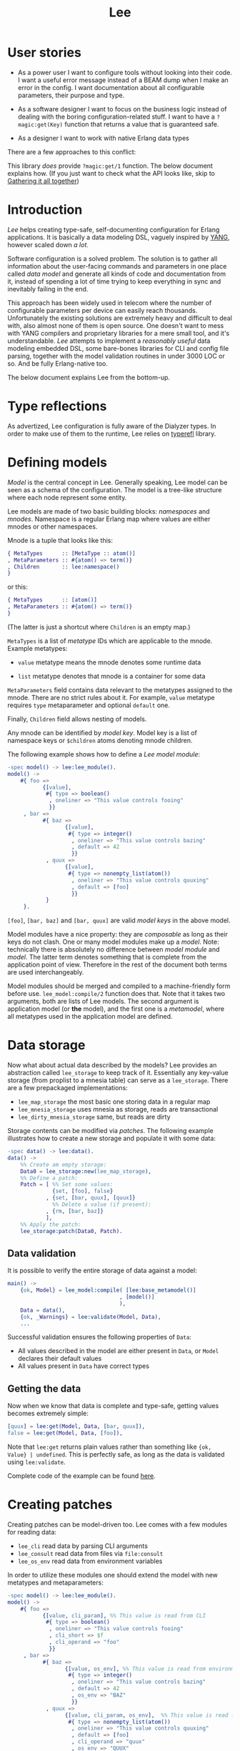 #+TITLE: Lee

* User stories

- As a power user I want to configure tools without looking into their
  code. I want a useful error message instead of a BEAM dump when I
  make an error in the config. I want documentation about all
  configurable parameters, their purpose and type.

- As a software designer I want to focus on the business logic instead
  of dealing with the boring configuration-related stuff. I want to
  have a =?magic:get(Key)= function that returns a value that is
  guaranteed safe.

- As a designer I want to work with native Erlang data types

There are a few approaches to this conflict:

[[file:doc/images/explanation.png]]

This library /does/ provide =?magic:get/1= function. The below
document explains how. (If you just want to check what the API looks
like, skip to [[#gathering-it-all-together][Gathering it all together]])

* Introduction

/Lee/ helps creating type-safe, self-documenting configuration for
Erlang applications. It is basically a data modeling DSL, vaguely
inspired by [[https://tools.ietf.org/html/rfc7950][YANG]], however scaled down /a lot/.

Software configuration is a solved problem. The solution is to gather
all information about the user-facing commands and parameters in one
place called /data model/ and generate all kinds of code and
documentation from it, instead of spending a lot of time trying to
keep everything in sync and inevitably failing in the end.

This approach has been widely used in telecom where the number of
configurable parameters per device can easily reach
thousands. Unfortunately the existing solutions are extremely heavy
and difficult to deal with, also almost none of them is open
source. One doesn't want to mess with YANG compilers and proprietary
libraries for a mere small tool, and it's understandable. /Lee/
attempts to implement a /reasonably useful/ data modeling embedded
DSL, some bare-bones libraries for CLI and config file parsing,
together with the model validation routines in under 3000 LOC or
so. And be fully Erlang-native too.

The below document explains Lee from the bottom-up.

* Type reflections

As advertized, Lee configuration is fully aware of the Dialyzer
types. In order to make use of them to the runtime, Lee relies on
[[https://github.com/k32/typerefl][typerefl]] library.

* Defining models

/Model/ is the central concept in Lee. Generally speaking, Lee model
can be seen as a schema of the configuration. The model is a tree-like
structure where each node represent some entity.

Lee models are made of two basic building blocks: /namespaces/ and
/mnodes/. Namespace is a regular Erlang map where values are either
mnodes or other namespaces.

Mnode is a tuple that looks like this:

#+BEGIN_SRC erlang
{ MetaTypes      :: [MetaType :: atom()]
, MetaParameters :: #{atom() => term()}
, Children       :: lee:namespace()
}
#+END_SRC

or this:

#+BEGIN_SRC erlang
{ MetaTypes      :: [atom()]
, MetaParameters :: #{atom() => term()}
}
#+END_SRC

(The latter is just a shortcut where =Children= is an empty map.)

=MetaTypes= is a list of /metatype/ IDs which are applicable to the
mnode. Example metatypes:

 - =value= metatype means the mnode denotes some runtime data

 - =list= metatype denotes that mnode is a container for some data

=MetaParameters= field contains data relevant to the metatypes
assigned to the mnode. There are no strict rules about it. For
example, =value= metatype requires =type= metaparameter and optional
=default= one.

Finally, =Children= field allows nesting of models.

Any mnode can be identified by /model key/. Model key is a list of
namespace keys or =$children= atoms denoting mnode children.

The following example shows how to define a /Lee model module/:

#+BEGIN_SRC erlang
-spec model() -> lee:lee_module().
model() ->
    #{ foo =>
           {[value],
            #{ type => boolean()
             , oneliner => "This value controls fooing"
             }}
     , bar =>
           #{ baz =>
                  {[value],
                   #{ type => integer()
                    , oneliner => "This value controls bazing"
                    , default => 42
                    }}
            , quux =>
                  {[value],
                   #{ type => nonempty_list(atom())
                    , oneliner => "This value controls quuxing"
                    , default => [foo]
                    }}
            }
     }.
#+END_SRC

=[foo]=, =[bar, baz]= and =[bar, quux]= are valid /model keys/ in the
above model.

Model modules have a nice property: they are /composable/ as long as
their keys do not clash. One or many model modules make up a
/model/. Note: technically there is absolutely no difference between
/model module/ and /model/. The latter term denotes something that is
complete from the application point of view. Therefore in the rest of
the document both terms are used interchangeably.

Model modules should be merged and compiled to a machine-friendly form
before use. =lee_model:compile/2= function does that. Note that it
takes two arguments, both are lists of Lee models. The second argument
is application model (or *the* model), and the first one is a
/metamodel/, where all metatypes used in the application model are
defined.

* Data storage

Now what about actual data described by the models? Lee provides an
abstraction called =lee_storage= to keep track of it. Essentially any
key-value storage (from proplist to a mnesia table) can serve as a
=lee_storage=. There are a few prepackaged implementations:

 - =lee_map_storage= the most basic one storing data in a regular map
 - =lee_mnesia_storage= uses mnesia as storage, reads are transactional
 - =lee_dirty_mnesia_storage= same, but reads are dirty

Storage contents can be modified via /patches/. The following example
illustrates how to create a new storage and populate it with some
data:

#+BEGIN_SRC erlang
-spec data() -> lee:data().
data() ->
    %% Create am empty storage:
    Data0 = lee_storage:new(lee_map_storage),
    %% Define a patch:
    Patch = [ %% Set some values:
              {set, [foo], false}
            , {set, [bar, quux], [quux]}
              %% Delete a value (if present):
            , {rm, [bar, baz]}
            ],
    %% Apply the patch:
    lee_storage:patch(Data0, Patch).
#+END_SRC

** Data validation
It is possible to verify the entire storage of data against a model:

#+BEGIN_SRC erlang
main() ->
    {ok, Model} = lee_model:compile( [lee:base_metamodel()]
                                   , [model()]
                                   ),
    Data = data(),
    {ok, _Warnings} = lee:validate(Model, Data),
    ...
#+END_SRC

Successful validation ensures the following properties of =Data=:

 - All values described in the model are either present in =Data=, or
   =Model= declares their default values
 - All values present in =Data= have correct types

** Getting the data

Now when we know that data is complete and type-safe, getting values
becomes extremely simple:

#+BEGIN_SRC erlang
    [quux] = lee:get(Model, Data, [bar, quux]),
    false = lee:get(Model, Data, [foo]),
#+END_SRC

Note that =lee:get= returns plain values rather than something like
={ok, Value} | undefined=. This is perfectly safe, as long as the data
is validated using =lee:validate=.

Complete code of the example can be found [[file:doc/example/example_model.erl][here]].

* Creating patches

Creating patches can be model-driven too. Lee comes with a few modules
for reading data:

 - =lee_cli= read data by parsing CLI arguments
 - =lee_consult= read data from files via =file:consult=
 - =lee_os_env= read data from environment variables

In order to utilize these modules one should extend the model with new
metatypes and metaparameters:

#+BEGIN_SRC erlang
-spec model() -> lee:lee_module().
model() ->
    #{ foo =>
           {[value, cli_param], %% This value is read from CLI
            #{ type => boolean()
             , oneliner => "This value controls fooing"
             , cli_short => $f
             , cli_operand => "foo"
             }}
     , bar =>
           #{ baz =>
                  {[value, os_env], %% This value is read from environment variable
                   #{ type => integer()
                    , oneliner => "This value controls bazing"
                    , default => 42
                    , os_env => "BAZ"
                    }}
            , quux =>
                  {[value, cli_param, os_env],  %% This value is read from both CLI and environment
                   #{ type => nonempty_list(atom())
                    , oneliner => "This value controls quuxing"
                    , default => [foo]
                    , cli_operand => "quux"
                    , os_env => "QUUX"
                    }}
            }
     }.
#+END_SRC

Reading data is done like this:

#+BEGIN_SRC erlang
%% Test data:
-spec data(lee:model(), [string()]) -> lee:data().
data(Model, CliArgs) ->
    %% Create an empty storage:
    Data0 = lee_storage:new(lee_map_storage),
    %% Read environment variables:
    Data1 = lee_os_env:read_to(Model, Data0),
    %% Read CLI arguments and return the resulting data:
    lee_cli:read_to(Model, CliArgs, Data1).
#+END_SRC

Full code of the example can be found [[file:doc/example/example_model2.erl][here]].

* Extracting documentation from the model

It is possible to extract user manuals from a Lee model. First, one
has to annotate the model with =oneliner= and =doc= metaparameters,
like in the following example:

#+BEGIN_SRC erlang
#{ foo =>
     {[value],
      #{ oneliner => "This value controls fooing"
       , type     => integer()
       , default  => 41
       , doc      => "<para>This is a long and elaborate description of
                      the parameter using docbook markup.</para>
                      <para>It just goes on and on...</para>"
       }}
 }.
#+END_SRC

=oneliner= is a one sentence summary. =doc= is a more elaborate
description formatted using [[https://docbook.org/][DocBook]] markup. Also element with
=[doc_root]= metatype should be added to the model, that contains
information about the documentation root:

#+BEGIN_SRC erlang
#{ '$doc_root' =>
     {[doc_root],
       #{ oneliner  => "This is a test model for doc extraction"
        , app_name  => "Lee Test Application"
        , doc       => "<para>Long and elaborate description of this
                        application</para>"
          %% Name of executable:
        , prog_name => "lee_test"
        }}
 }.
#+END_SRC

Then Lee does the job of assembling an intermediate DocBook file from
the fragments. Finally, [[https://pandoc.org/][pandoc]] is used to transform DocBook to HTML
([[https://k32.github.io/Lee/Lee%20Test%20Application.html][example]]), manpages, texinfo and what not.

Export of documentation is triggered like this:

#+BEGIN_SRC erlang
%% List of metatypes that should be mentioned in the documentation,
%% together with metatype-specific options affecting extraction
MTs = [ os_env
      , cli_param
      , consult
      , {consult, #{ filter      => [foo]
                   , config_name => "foo.conf"
                   }}
      , {consult, #{ filter      => [bar]
                   , config_name => "bar.conf"
                   }}
      , value
      ],
Config = #{ metatypes => MTs
          , run_pandoc => true
          },
lee_doc:make_docs(model(), Config)
#+END_SRC

** Why DocBook

DocBook is not the most popular and concise markup language, however
it was chosen because of the following properties:

 + It's the easiest format to assemble from small fragments
 + It's a supported source format in pandoc
 + It's whitespace insensitive. Given that the docstrings come from
   literals embedded into Erlang code, formatting of the source code
   should not affect the resulting documents. Also it generally
   focuses on structure rather than representation

* Gathering it all together

All Lee APIs that we discussed so far were stateless. Although being
stateless makes Lee extremely flexible, passing state around is hardly
practical for a configuration library. Lee comes with a simple
reference implementation of configuration server, that holds all data
in Mnesia and ensures that the data is always sound by validating
patches. The following example briefly shows how it can be used:

#+BEGIN_SRC erlang
main() ->
    application:ensure_all_started(lee),
    %% Apply patches in a transaction (invalid ones won't be applied).
    ok = lee_server:patch(fun(Model, Data) ->
                             Quux = lee:get(Model, Data, [quux]),
                             ...
                             %% Return a patch:
                             {ok, [ {set, [foo], Val}
                                  , {rm, [bar]}
                                  , ...
                                  ]}
                          end),
    %% Get data by dirty read:
    Foo = lee_server:get_d([foo]),
    %% Or get a consistent snapshot of data in a transaction:
    mnesia:transaction(
      fun() ->
        Foo = lee_server:get([foo]),
        Keys = lee_server:list([foo, ?children]),
        ...
      end),
   ...
#+END_SRC

* TODO Documentation

Note that the model already contains the docstrings which can be
easily transformed to manpages and what not. TBD

* Name?

This library is named after Tsung-Dao Lee, a physicist who predicted
P-symmetry violation together with Chen-Ning Yang.

* Design goals
** Composability

Be a library rather than framework. Don't enforce ways of
working. Some example use cases:

 - Safe and consistent configs. Lee should be able to interwork with
   mnesia-like DBs
 - On the other side configuration of the database itself may use Lee,
   so Lee itself should not rely on transactions after all

** Speed

Tl;dr: getting values from config should be very fast, but updating
and validating config may be slow.

It should be possible to use =lee:get= in hotspots. It means any call
to =lee:get= should be theoretically possible to implement using at
most (N + 1) hashtable lookups (N for the number of configuration
overlays and 1 for the defaults).
